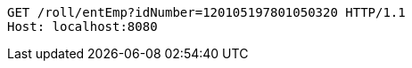 [source,http,options="nowrap"]
----
GET /roll/entEmp?idNumber=120105197801050320 HTTP/1.1
Host: localhost:8080

----